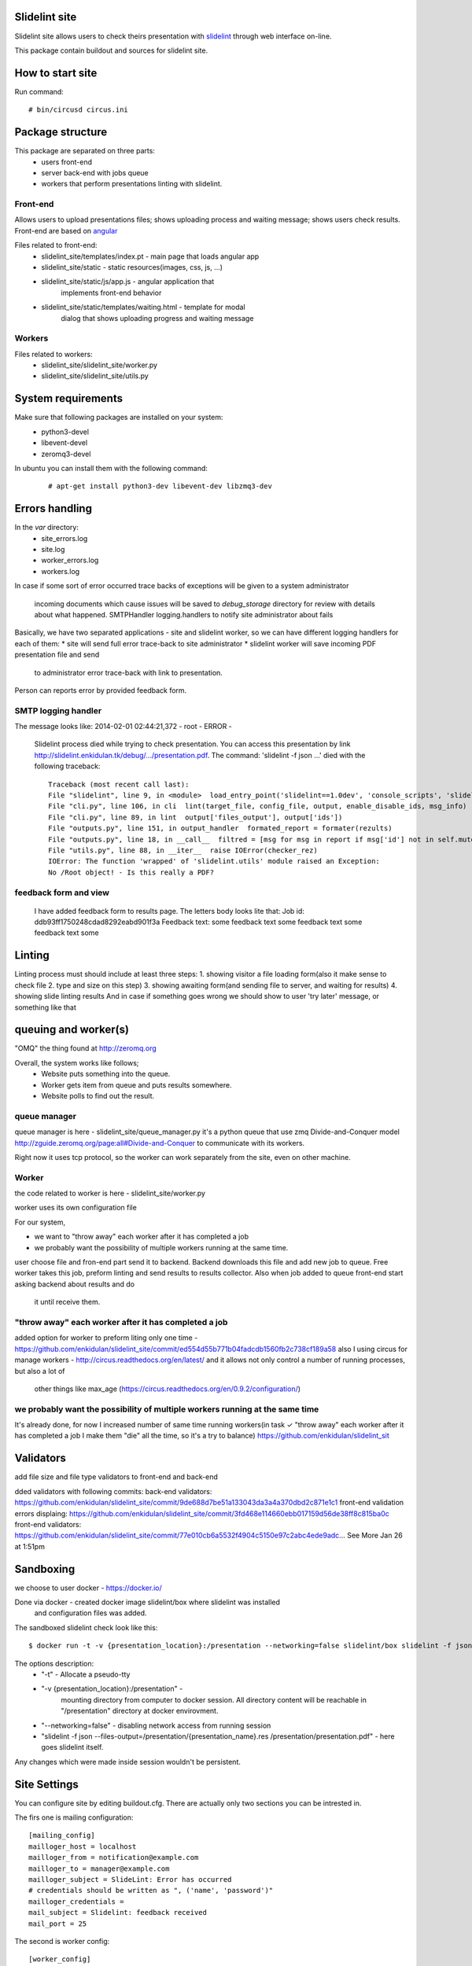 **************
Slidelint site
**************

Slidelint site allows users to check theirs presentation with
slidelint_ through web interface on-line.

.. _slidelint: https://github.com/enkidulan/slidelint

This package contain buildout and sources for slidelint site.

*****************
How to start site
*****************

Run command:

::

    # bin/circusd circus.ini

*****************
Package structure
*****************


This package are separated on three parts:
    * users front-end
    * server back-end with jobs queue
    * workers that perform presentations linting with slidelint.


Front-end
=========

Allows users to upload presentations files; shows uploading process and
waiting message; shows users check results. Front-end are based on angular_

.. _angular: https://angularjs.org


Files related to front-end:
    * slidelint_site/templates/index.pt - main page that loads angular app
    * slidelint_site/static - static resources(images, css, js, ...)
    * slidelint_site/static/js/app.js - angular application that
        implements front-end behavior
    * slidelint_site/static/templates/waiting.html - template for modal
        dialog that shows uploading progress and waiting message

Workers
=======



Files related to workers:
    * slidelint_site/slidelint_site/worker.py
    * slidelint_site/slidelint_site/utils.py


*******************
System requirements
*******************

Make sure that following packages are installed on your system:
    * python3-devel
    * libevent-devel
    * zeromq3-devel

In ubuntu you can install them with the following command:
    ::

        # apt-get install python3-dev libevent-dev libzmq3-dev



*********************
Errors handling
*********************

In the *var* directory:
    * site_errors.log
    * site.log
    * worker_errors.log
    * workers.log

In case if some sort of error occurred
trace backs of exceptions will be given to a system administrator
 incoming documents which cause issues will be saved to *debug_storage* directory
 for review with details about what happened.
 SMTPHandler
 logging.handlers to notify site administrator about fails


Basically, we have two separated applications - site and slidelint worker, so we
can have different logging handlers for each of them:
* site will send full error trace-back to site administrator
* slidelint worker will save incoming PDF presentation file and send
  to administrator error trace-back with link to presentation.

Person can reports error by provided feedback form.



SMTP logging handler
====================

The message looks like:
2014-02-01 02:44:21,372 - root - ERROR -
    Slidelint process died while trying to check presentation.
    You can access this presentation by link
    http://slidelint.enkidulan.tk/debug/.../presentation.pdf.
    The command: 'slidelint -f json ...' died with the following traceback:

    ::

        Traceback (most recent call last):
        File "slidelint", line 9, in <module>  load_entry_point('slidelint==1.0dev', 'console_scripts', 'slidelint')()
        File "cli.py", line 106, in cli  lint(target_file, config_file, output, enable_disable_ids, msg_info)
        File "cli.py", line 89, in lint  output['files_output'], output['ids'])
        File "outputs.py", line 151, in output_handler  formated_report = formater(rezults)
        File "outputs.py", line 18, in __call__  filtred = [msg for msg in report if msg['id'] not in self.mute_ids]
        File "utils.py", line 88, in __iter__  raise IOError(checker_rez)
        IOError: The function 'wrapped' of 'slidelint.utils' module raised an Exception:
        No /Root object! - Is this really a PDF?

feedback form and view
======================
 I have added feedback form to results page.
 The letters body looks lite that:
 Job id: ddb93ff1750248cdad8292eabd901f3a
 Feedback text:
 some feedback text some feedback text some feedback text some




*******
Linting
*******


Linting process must should include at least three steps:
1. showing visitor a file loading form(also it make sense to check file
2.  type and size on this step)
3. showing awaiting form(and sending file to server, and waiting for results)
4. showing slide linting results
And in case if something goes wrong we should show to user
'try later' message, or something like that




*********************
queuing and worker(s)
*********************

"OMQ" the thing found at http://zeromq.org

Overall, the system works like follows;
    * Website puts something into the queue.
    * Worker gets item from queue and puts results somewhere.
    * Website polls to find out the result.

queue manager
=============

queue manager is here - slidelint_site/queue_manager.py
it's a python queue that use zmq Divide-and-Conquer model http://zguide.zeromq.org/page:all#Divide-and-Conquer to communicate
with its workers.

Right now it uses tcp protocol, so the worker can work separately from the
site, even on other machine.


Worker
======

the code related to worker is here -
slidelint_site/worker.py

worker uses its own configuration file

For our system,

* we want to "throw away" each worker after it has completed a job
* we probably want the possibility of multiple workers running at the same time.

user choose file and fron-end part send it to backend.
Backend downloads this file and add new job to queue.
Free worker takes this job, preform linting and send results to results collector.
Also when job added to queue front-end start asking backend about results and do
 it until receive them.

.. image:: slidelint_site_queue_manager_scheme.jpeg
   :height: 400 px


"throw away" each worker after it has completed a job
=====================================================

added option for worker to preform liting only one time -
https://github.com/enkidulan/slidelint_site/commit/ed554d55b771b04fadcdb1560fb2c738cf189a58
also I using circus for manage workers - http://circus.readthedocs.org/en/latest/
and it allows not only control a number of running processes, but also a lot of
 other things like max_age (https://circus.readthedocs.org/en/0.9.2/configuration/)


we probably want the possibility of multiple workers running at the same time
=============================================================================

It's already done, for now I increased number of same time running
workers(in task ✓ "throw away" each worker after it has completed a job
I make them "die" all the time, so it's a try to balance)
https://github.com/enkidulan/slidelint_sit



**********
Validators
**********

add file size and file type validators to front-end and back-end

dded validators with following commits:
back-end validators:
https://github.com/enkidulan/slidelint_site/commit/9de688d7be51a133043da3a4a370dbd2c871e1c1
front-end validation errors displaing: https://github.com/enkidulan/slidelint_site/commit/3fd468e114660ebb017159d56de38ff8c815ba0c
front-end validators: https://github.com/enkidulan/slidelint_site/commit/77e010cb6a5532f4904c5150e97c2abc4ede9adc… See More
Jan 26 at 1:51pm




**********
Sandboxing
**********

we choose to user docker - https://docker.io/

Done via docker - created docker image slidelint/box where slidelint was installed
 and configuration files was added.
The sandboxed slidelint check look like this:

::

    $ docker run -t -v {presentation_location}:/presentation --networking=false slidelint/box slidelint -f json --files-output=/presentation/{presentation_name}.res /presentation/presentation.pdf

The options description:
    * "-t" - Allocate a pseudo-tty
    * "-v {presentation_location}:/presentation" -
       mounting directory from computer to docker session. All directory content
       will be reachable in "/presentation" directory at docker envirovment.
    * "--networking=false" - disabling network access from running session
    * "slidelint -f json --files-output=/presentation/{presentation_name}.res /presentation/presentation.pdf" - here goes slidelint itself.

Any changes which were made inside session wouldn't be persistent.

*************
Site Settings
*************

You can configure site by editing buildout.cfg. There are actually only two
sections you can be intrested in.

The firs one is mailing configuration:

::

    [mailing_config]
    mailloger_host = localhost
    mailloger_from = notification@example.com
    mailloger_to = manager@example.com
    mailloger_subject = SlideLint: Error has occurred
    # credentials should be written as ", ('name', 'password')"
    mailloger_credentials =
    mail_subject = Slidelint: feedback received
    mail_port = 25

The second is worker config:

::

    [worker_config]
    slidelint = docker run -t -c 4 -v {default_config_path}:/config -v {presentation_location}:/presentation --networking=false slidelint/box slidelint -f json --files-output=/presentation/{presentation_name}.res --config={config_path} /presentation/presentation.pdf
    onetime = true
    debug_url =


